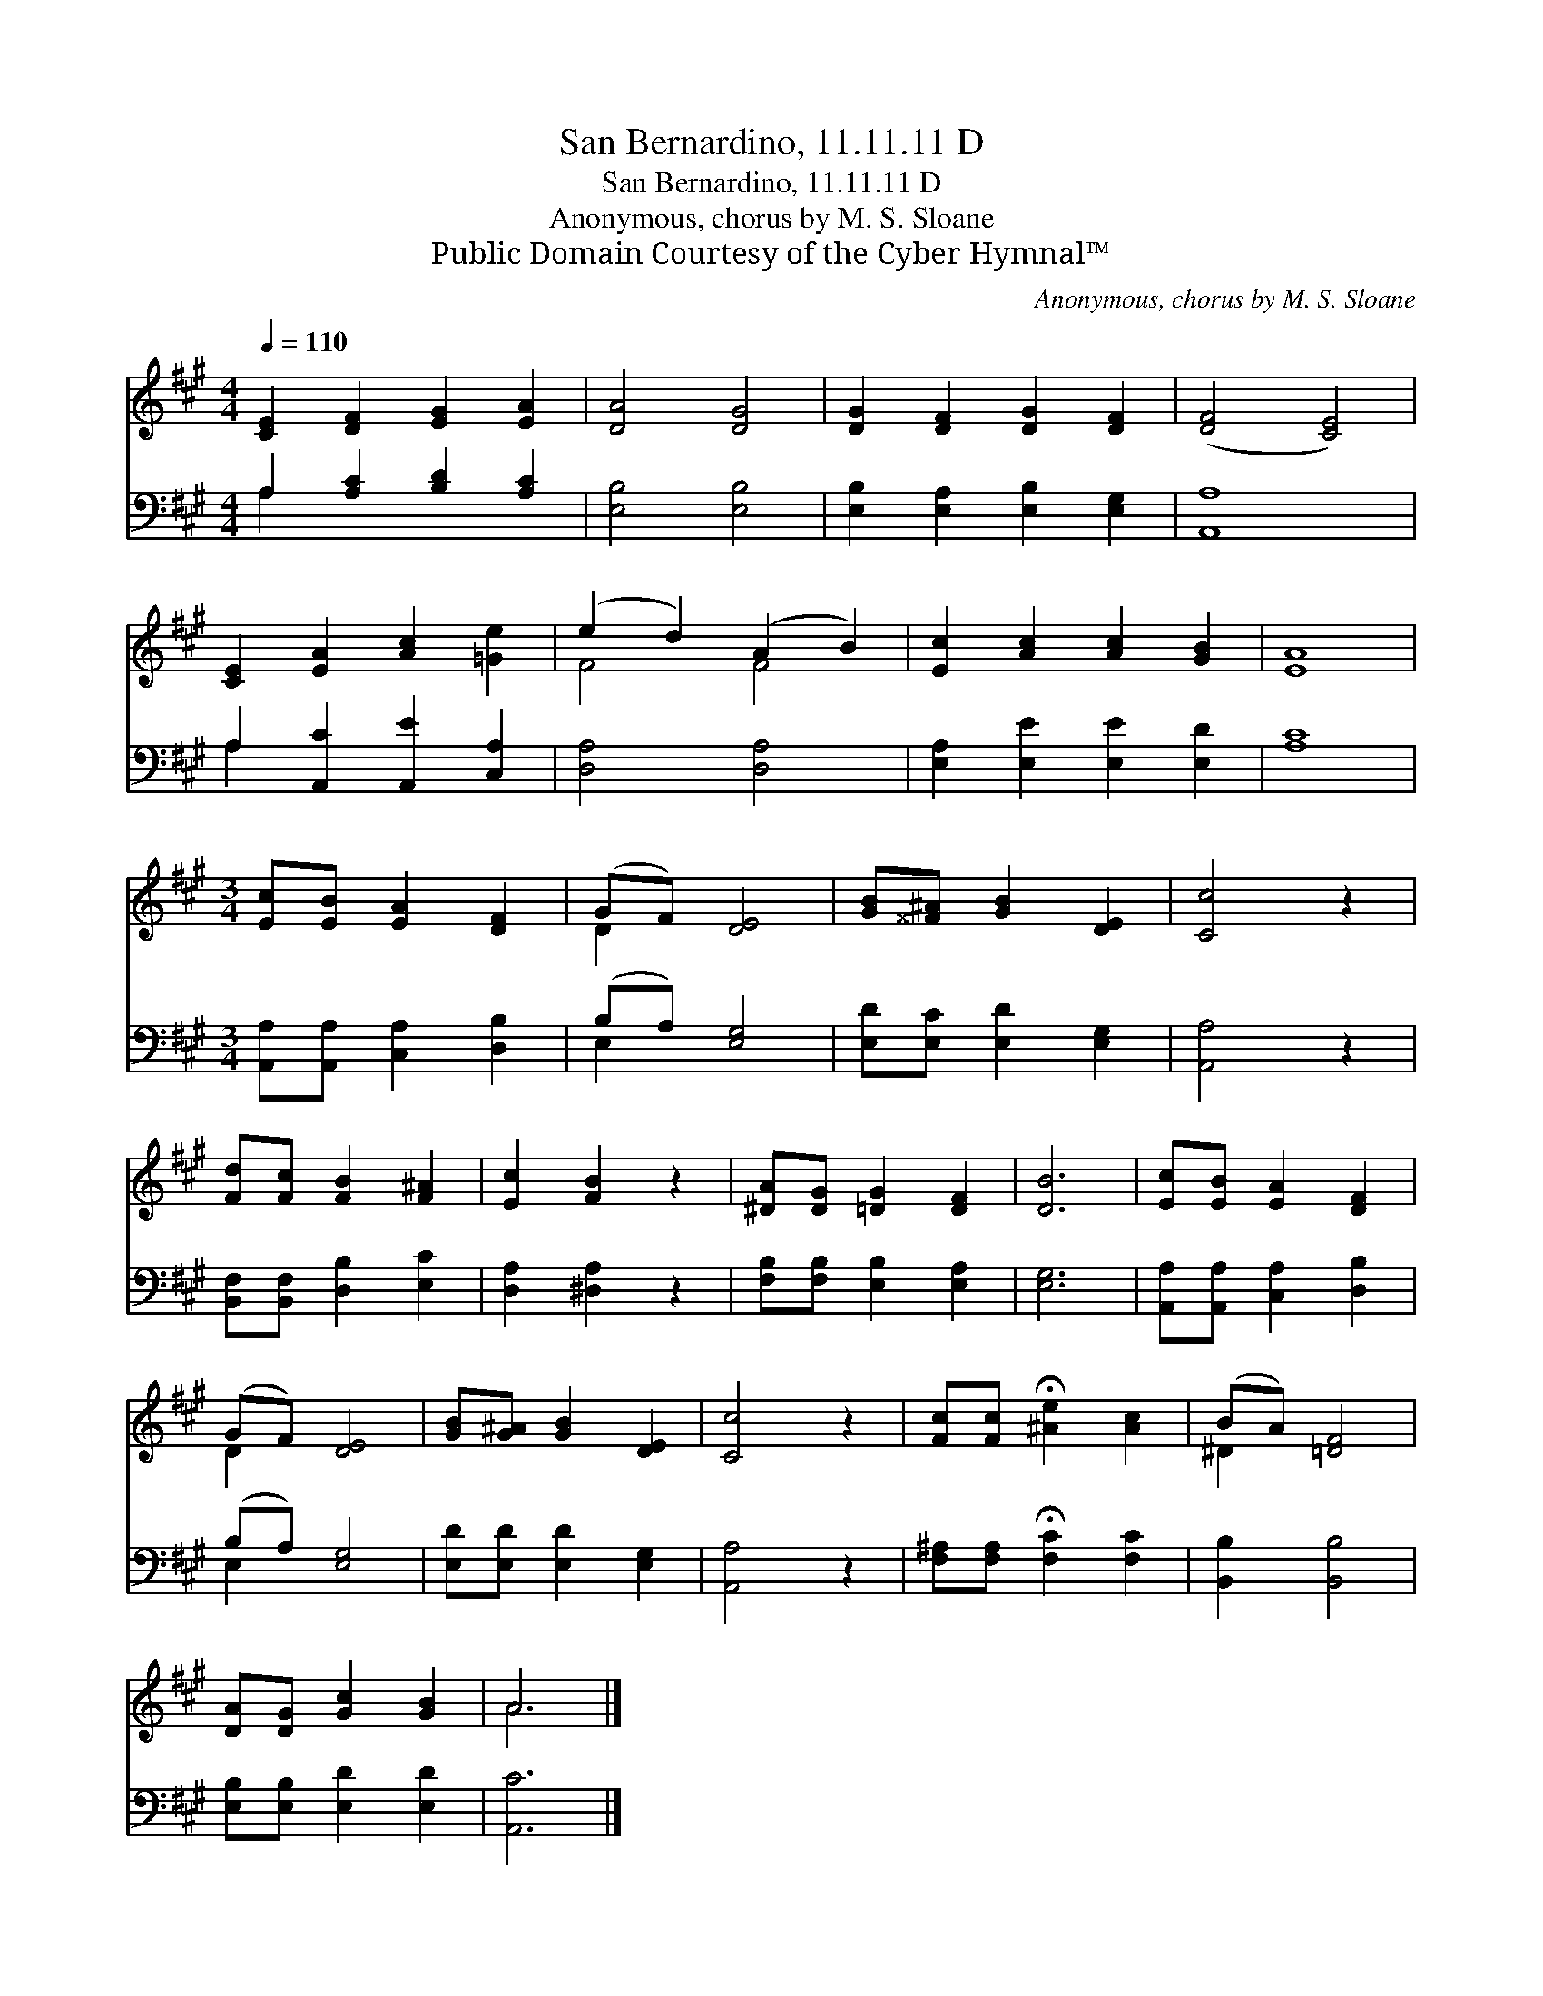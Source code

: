 X:1
T:San Bernardino, 11.11.11 D
T:San Bernardino, 11.11.11 D
T:Anonymous, chorus by M. S. Sloane
T:Public Domain Courtesy of the Cyber Hymnal™
C:Anonymous, chorus by M. S. Sloane
Z:Public Domain
Z:Courtesy of the Cyber Hymnal™
%%score ( 1 2 ) ( 3 4 )
L:1/8
Q:1/4=110
M:4/4
K:A
V:1 treble 
V:2 treble 
V:3 bass 
V:4 bass 
V:1
 [CE]2 [DF]2 [EG]2 [EA]2 | [DA]4 [DG]4 | [DG]2 [DF]2 [DG]2 [DF]2 | ([DF]4 [CE]4) | %4
 [CE]2 [EA]2 [Ac]2 [=Ge]2 | (e2 d2) (A2 B2) | [Ec]2 [Ac]2 [Ac]2 [GB]2 | [EA]8 | %8
[M:3/4] [Ec][EB] [EA]2 [DF]2 | (GF) [DE]4 | [GB][^^F^A] [GB]2 [DE]2 | [Cc]4 z2 | %12
 [Fd][Fc] [FB]2 [F^A]2 | [Ec]2 [FB]2 z2 | [^DA][DG] [=DG]2 [DF]2 | [DB]6 | [Ec][EB] [EA]2 [DF]2 | %17
 (GF) [DE]4 | [GB][G^A] [GB]2 [DE]2 | [Cc]4 z2 | [Fc][Fc] !fermata![^Ae]2 [Ac]2 | (BA) [=DF]4 | %22
 [DA][DG] [Gc]2 [GB]2 | A6 |] %24
V:2
 x8 | x8 | x8 | x8 | x8 | F4 F4 | x8 | x8 |[M:3/4] x6 | D2 x4 | x6 | x6 | x6 | x6 | x6 | x6 | x6 | %17
 D2 x4 | x6 | x6 | x6 | ^D2 x4 | x6 | A6 |] %24
V:3
 A,2 [A,C]2 [B,D]2 [A,C]2 | [E,B,]4 [E,B,]4 | [E,B,]2 [E,A,]2 [E,B,]2 [E,G,]2 | [A,,A,]8 | %4
 A,2 [A,,C]2 [A,,E]2 [C,A,]2 | [D,A,]4 [D,A,]4 | [E,A,]2 [E,E]2 [E,E]2 [E,D]2 | [A,C]8 | %8
[M:3/4] [A,,A,][A,,A,] [C,A,]2 [D,B,]2 | (B,A,) [E,G,]4 | [E,D][E,C] [E,D]2 [E,G,]2 | [A,,A,]4 z2 | %12
 [B,,F,][B,,F,] [D,B,]2 [E,C]2 | [D,A,]2 [^D,A,]2 z2 | [F,B,][F,B,] [E,B,]2 [E,A,]2 | [E,G,]6 | %16
 [A,,A,][A,,A,] [C,A,]2 [D,B,]2 | (B,A,) [E,G,]4 | [E,D][E,D] [E,D]2 [E,G,]2 | [A,,A,]4 z2 | %20
 [F,^A,][F,A,] !fermata![F,C]2 [F,C]2 | [B,,B,]2 [B,,B,]4 | [E,B,][E,B,] [E,D]2 [E,D]2 | [A,,C]6 |] %24
V:4
 A,2 x6 | x8 | x8 | x8 | A,2 x6 | x8 | x8 | x8 |[M:3/4] x6 | E,2 x4 | x6 | x6 | x6 | x6 | x6 | x6 | %16
 x6 | E,2 x4 | x6 | x6 | x6 | x6 | x6 | x6 |] %24

